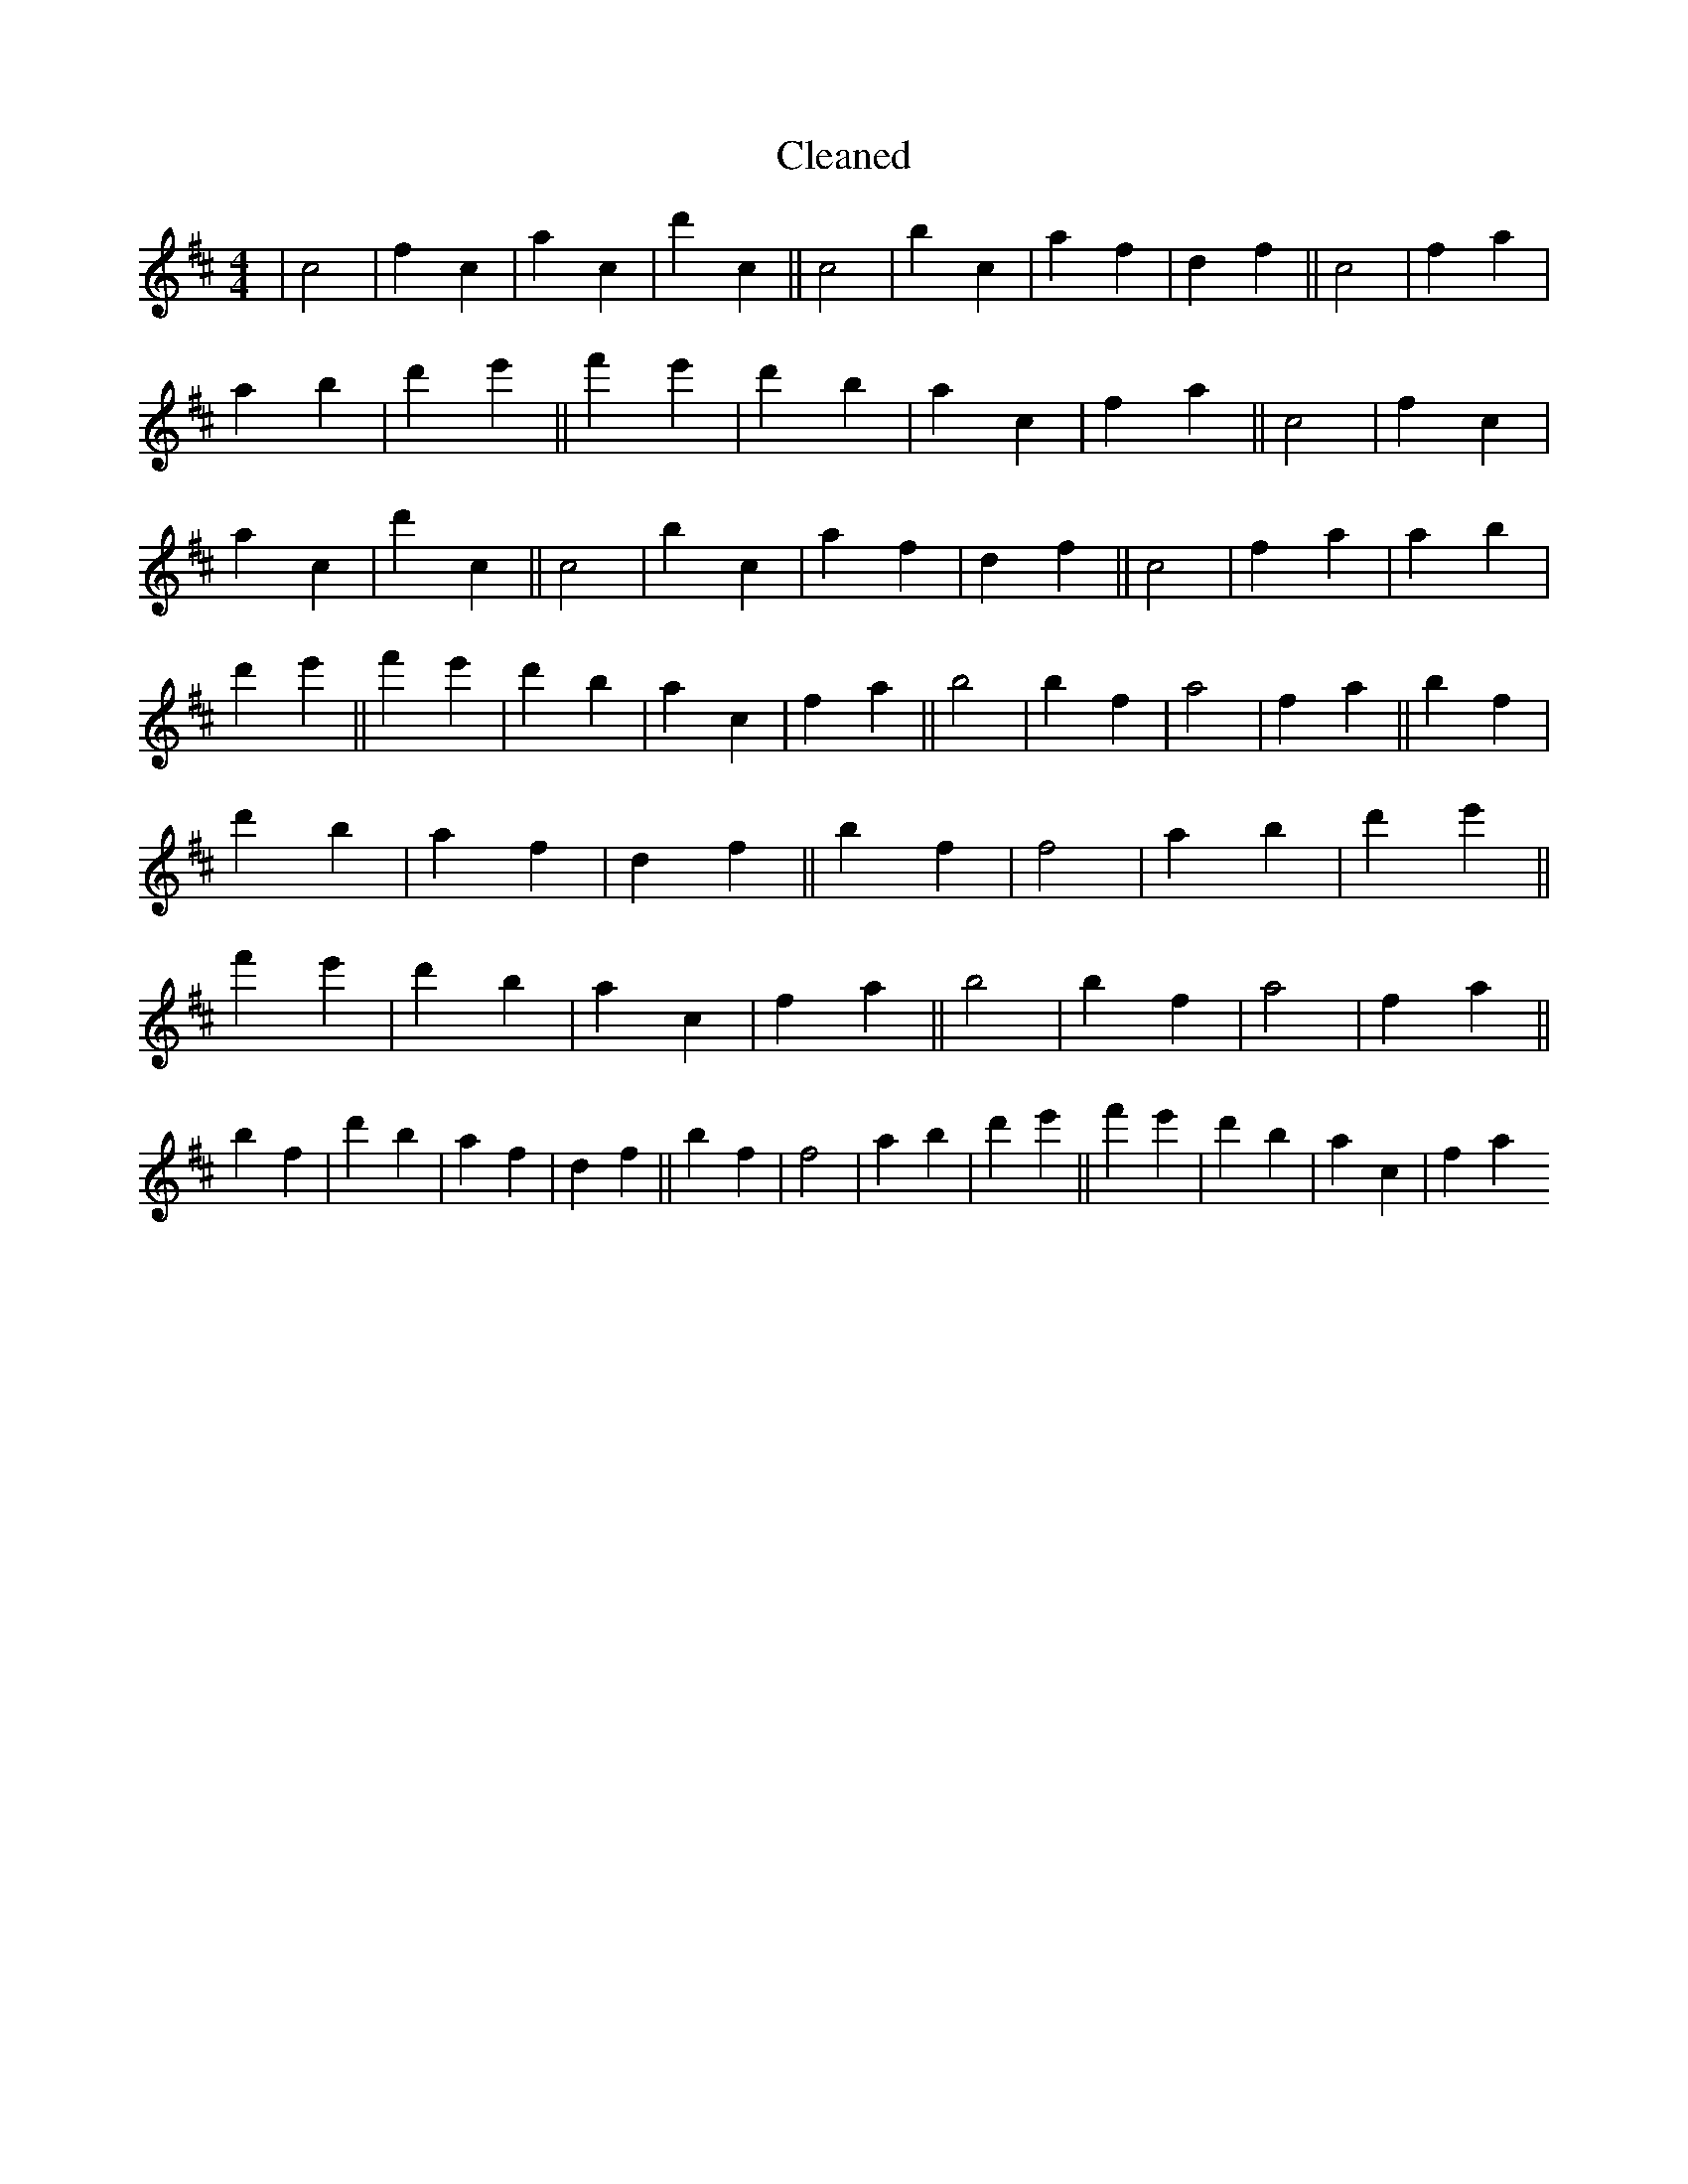 X:457
T: Cleaned
M:4/4
K: DMaj
|c4|f2c2|a2c2|d'2c2||c4|b2c2|a2f2|d2f2||c4|f2a2|a2b2|d'2e'2||f'2e'2|d'2b2|a2c2|f2a2||c4|f2c2|a2c2|d'2c2||c4|b2c2|a2f2|d2f2||c4|f2a2|a2b2|d'2e'2||f'2e'2|d'2b2|a2c2|f2a2||b4|b2f2|a4|f2a2||b2f2|d'2b2|a2f2|d2f2||b2f2|f4|a2b2|d'2e'2||f'2e'2|d'2b2|a2c2|f2a2||b4|b2f2|a4|f2a2||b2f2|d'2b2|a2f2|d2f2||b2f2|f4|a2b2|d'2e'2||f'2e'2|d'2b2|a2c2|f2a2